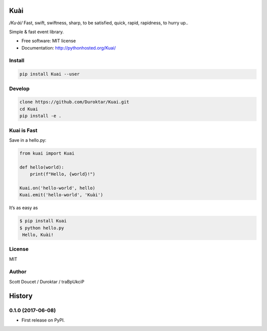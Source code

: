 Kuài
====

*/Ku·ài/* Fast, swift, swiftness, sharp, to be satisfied, quick, rapid,
rapidness, to hurry up..

.. image:: https://img.shields.io/pypi/v/kuai.svg
    :target: https://pypi.python.org/pypi/kuai

.. image:: https://img.shields.io/travis/Duroktar/kuai.svg
    :target: https://travis-ci.org/Duroktar/kuai

Simple & fast event library.

-  Free software: MIT license
-  Documentation: http://pythonhosted.org/Kuai/


Install
-------

.. code-block:: python

    pip install Kuai --user


Develop
-------

.. code-block::

    clone https://github.com/Duroktar/Kuai.git
    cd Kuai
    pip install -e .


Kuai is Fast
------------

Save in a hello.py:

.. code-block:: python

    from kuai import Kuai

    def hello(world):
        print(f"Hello, {world}!")

    Kuai.on('hello-world', hello)
    Kuai.emit('hello-world', 'Kuài')

It’s as easy as

.. code-block::

    $ pip install Kuai
    $ python hello.py
     Hello, Kuài!


License
-------

MIT


Author
------

Scott Doucet / Duroktar / traBpUkciP


History
=======

0.1.0 (2017-06-08)
------------------

-  First release on PyPI.